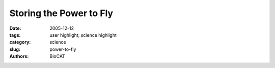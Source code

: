 Storing the Power to Fly
########################

:date: 2005-12-12
:tags: user highlight; science highlight
:category: science
:slug: power-to-fly
:authors: BioCAT

.. row::

    .. -------------------------------------------------------------------------
    .. column::
        :width: 4

        .. thumbnail::

            .. image:: {filename}/images/scihi/flypicture.jpg
                :class: img-responsive


    .. -------------------------------------------------------------------------
    .. column::
        :width: 8

        Fruit flies beat their wings faster than their cellular powerplants can generate the energy needed for flapping. To
        resolve this energetic discrepancy, researchers from the California Institute of Technology, the Illinois Institute of
        Technology, and the University of Vermont used the Bio-CAT beamline 18-ID at the APS to obtain a series of x-ray
        photographs that revealed the flies' secret: A muscle protein used to power wings acts like a spring, storing energy while
        stretched before snapping back. Not only did this finding surprise researchers who study muscle, but the results might
        also help scientists better understand the human heart.

        Drosophila, the fruit fly, beats its wings up and down once
        every 5 milliseconds. Two layers of muscle control this action:
        when one layer contracts, it stretches the other. The stretched
        muscle is then primed to contract; when it does, it stretches the
        first layer and completes the cycle. These cycles occur faster
        than nerve impulses can stimulate them; hence, the muscles
        themselves must keep the beat going.

        To find out how muscles do this, the research team needed
        to visualize the proteins that make muscle contract. Within the
        flight muscle cells, two proteins cooperate to do this. Myosin
        proteins have flexible heads and long tails that bundle together.
        The heads grab filaments made of the protein actin that ultimately
        connect at either end to opposite cell walls. Like a
        bunch of hands pulling on a rope, the myosin heads drag actin
        inward, making the muscle cell shorter. Methods to visualize what proteins look like often require purifying the protein or
        killing the organism in which it exists. Not only did the team
        want to keep the flies alive, but they wanted to watch myosin
        and actin in action. Short bursts of APS's high-intensity x-rays
        allowed them to achieve both goals.

        The researchers tethered flies inside a box (a “flight simulator”)
        and used air and moving lights to convince the bugs that
        they were buzzing around. Then the team took x-ray snapshots
        of the proteins responsible for beating the wings. They synchronized
        the beam's shutter speed with the wing beat's frequency.
        Much like a strobe light reveals the status of a dancer
        instantaneously, synching the wing beat to the synchrotron
        x-rays allowed the scientists to view the positions of the muscle
        proteins at one point in time. The team put together a series of these images taken at different points of the beat to create a
        stop-action film of the protein movements within muscle cells.

        After exposure in the beam, myosin and the other muscle
        components diffract x-rays onto a detector in specific patterns.
        From this pattern, researchers can tell if myosin is grabbing
        onto the actin filament, pulling, or releasing its grasp. In contracted
        muscle, the researchers saw myosin dragging the actin
        filament as expected.

        But when the muscles relaxed, the team saw an unanticipated
        movement. Instead of completely releasing its grasp as
        myosin does in other relaxed muscles, the myosin briefly let
        go, but then snagged the filament again. And the bundle of
        myosin tails—long believed to be stiff for pulling during contractions—stretched
        a bit, due to the second layer of contracting
        flight muscle. This finding suggested to the researchers that
        myosin stores elastic energy in its tail that can be used in the
        next contraction, much like a stretched spring holds onto
        energy and releases it when the spring recoils. The stretching
        also appears to stimulate the myosin and actin filaments to
        again contract the muscle.

        In addition to this novel finding, the technological advancement
        that allows scientists to view the composition of a living
        muscle will now let them study muscle contraction in greater
        detail. Fruit flies are well suited for genetic studies that might
        eventually illuminate how human heart muscle, which is similar
        to a fly's muscle, can fail when diseased. *— Mary Beckman*

        See: M. Dickinson1, G. Farman2, M. Frye1*, T. Bekyarova2,
        D. Gore2, D. Maughan3, and T. Irving2, “Molecular Dynamics of
        Cyclically Contracting Insect Flight Muscle In Vivo,” Nature 433,
        330 (20 January 2005)
        Author Affiliations: 1California Institute of Technology, 2Illinois
        Institute of Technology, 3University of Vermont. *
        Current
        address: University of Illinois
        Correspondence: irving@iit.edu

        This work was supported by the National Institutes of Health. The APS
        is supported by the U.S. Department of Energy. Bio-CAT is an NIH-supported
        Research Center. Use of the Advanced Photon Source was supported
        by the U.S. Department of Energy, Office of Science, Office of
        Basic Energy Sciences, under Contract No. W-31-109-ENG-38.